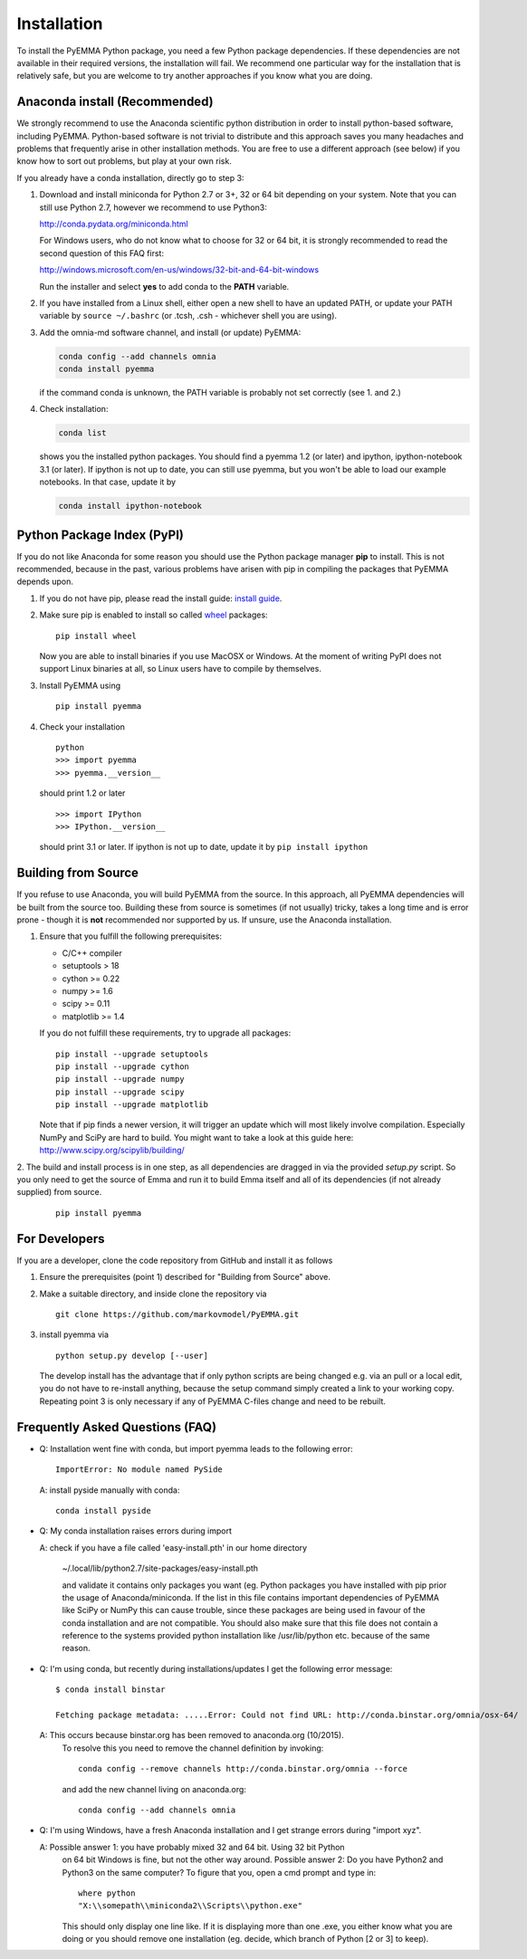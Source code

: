 .. _ref_install:

============
Installation
============

To install the PyEMMA Python package, you need a few Python package dependencies. If these dependencies are not
available in their required versions, the installation will fail. We recommend one particular way for the installation
that is relatively safe, but you are welcome to try another approaches if you know what you are doing.


Anaconda install (Recommended)
==============================

We strongly recommend to use the Anaconda scientific python distribution in order to install
python-based software, including PyEMMA. Python-based software is not trivial to distribute
and this approach saves you many headaches and problems that frequently arise in other installation
methods. You are free to use a different approach (see below) if you know how to sort out problems,
but play at your own risk.

If you already have a conda installation, directly go to step 3:

1. Download and install miniconda for Python 2.7 or 3+, 32 or 64 bit depending on your system. Note that
   you can still use Python 2.7, however we recommend to use Python3:

   http://conda.pydata.org/miniconda.html


   For Windows users, who do not know what to choose for 32 or 64 bit, it is strongly
   recommended to read the second question of this FAQ first:

   http://windows.microsoft.com/en-us/windows/32-bit-and-64-bit-windows


   Run the installer and select **yes** to add conda to the **PATH** variable.

2. If you have installed from a Linux shell, either open a new shell to have an updated PATH,
   or update your PATH variable by ``source ~/.bashrc`` (or .tcsh, .csh - whichever shell you are using).

3. Add the omnia-md software channel, and install (or update) PyEMMA:

   .. code::

      conda config --add channels omnia
      conda install pyemma

   if the command conda is unknown, the PATH variable is probably not set correctly (see 1. and 2.)

4. Check installation:

   .. code::

      conda list

   shows you the installed python packages. You should find a pyemma 1.2 (or later)
   and ipython, ipython-notebook 3.1 (or later). If ipython is not up to date, you can still use pyemma,
   but you won't be able to load our example notebooks. In that case, update it by

   .. code::

      conda install ipython-notebook



Python Package Index (PyPI)
===========================

If you do not like Anaconda for some reason you should use the Python package
manager **pip** to install. This is not recommended, because in the past,
various problems have arisen with pip in compiling the packages that PyEMMA depends upon.

1. If you do not have pip, please read the install guide:
   `install guide <http://pip.readthedocs.org/en/latest/installing.html>`_.

2. Make sure pip is enabled to install so called
   `wheel <http://wheel.readthedocs.org/en/latest/>`_ packages:

   ::

      pip install wheel

   Now you are able to install binaries if you use MacOSX or Windows. At the
   moment of writing PyPI does not support Linux binaries at all, so Linux users
   have to compile by themselves.

3. Install PyEMMA using

   ::

      pip install pyemma

4. Check your installation

   ::

      python
      >>> import pyemma
      >>> pyemma.__version__

   should print 1.2 or later

   ::

      >>> import IPython
      >>> IPython.__version__

   should print 3.1 or later. If ipython is not up to date, update it by ``pip install ipython``


Building from Source
====================
If you refuse to use Anaconda, you will build PyEMMA from the
source. In this approach, all PyEMMA dependencies will be built from the source too.
Building these from source is sometimes (if not usually) tricky, takes a
long time and is error prone - though it is **not** recommended nor supported
by us. If unsure, use the Anaconda installation.

1. Ensure that you fulfill the following prerequisites:

   * C/C++ compiler
   * setuptools > 18 
   * cython >= 0.22
   * numpy >= 1.6
   * scipy >= 0.11
   * matplotlib >= 1.4

   If you do not fulfill these requirements, try to upgrade all packages:

   ::

       pip install --upgrade setuptools
       pip install --upgrade cython
       pip install --upgrade numpy
       pip install --upgrade scipy
       pip install --upgrade matplotlib
       
   Note that if pip finds a newer version, it will trigger an update which will
   most likely involve compilation.
   Especially NumPy and SciPy are hard to build. You might want to take a look at
   this guide here: http://www.scipy.org/scipylib/building/

2. The build and install process is in one step, as all dependencies are dragged in
via the provided *setup.py* script. So you only need to get the source of Emma
and run it to build Emma itself and all of its dependencies (if not already
supplied) from source.

   ::

      pip install pyemma


For Developers
==============
If you are a developer, clone the code repository from GitHub and install it as follows

1. Ensure the prerequisites (point 1) described for "Building from Source" above.

2. Make a suitable directory, and inside clone the repository via

   ::

      git clone https://github.com/markovmodel/PyEMMA.git

3. install pyemma via

   ::

      python setup.py develop [--user]

   The develop install has the advantage that if only python scripts are being changed
   e.g. via an pull or a local edit, you do not have to re-install anything, because
   the setup command simply created a link to your working copy. Repeating point 3 is
   only necessary if any of PyEMMA C-files change and need to be rebuilt.

Frequently Asked Questions (FAQ)
================================

* Q: Installation went fine with conda, but import pyemma leads to the following error: ::
   
       ImportError: No module named PySide
       
  A: install pyside manually with conda::
     
     conda install pyside

* Q: My conda installation raises errors during import

  A: check if you have a file called 'easy-install.pth' in our home directory

     ~/.local/lib/python2.7/site-packages/easy-install.pth

     and validate it contains only packages you want (eg. Python packages you
     have installed with pip prior the usage of Anaconda/miniconda. If the list
     in this file contains important dependencies of PyEMMA like SciPy or NumPy
     this can cause trouble, since these packages are being used in favour of
     the conda installation and are not compatible.
     You should also make sure that this file does not contain a reference to
     the systems provided python installation like /usr/lib/python etc. because
     of the same reason.

* Q: I'm using conda, but recently during installations/updates I get the following
  error message::

     $ conda install binstar

     Fetching package metadata: .....Error: Could not find URL: http://conda.binstar.org/omnia/osx-64/

  A: This occurs because binstar.org has been removed to anaconda.org (10/2015).
     To resolve this you need to remove the channel definition by invoking::

        conda config --remove channels http://conda.binstar.org/omnia --force

     and add the new channel living on anaconda.org::

        conda config --add channels omnia

* Q: I'm using Windows, have a fresh Anaconda installation and I get strange errors
  during "import xyz".

  A: Possible answer 1: you have probably mixed 32 and 64 bit. Using 32 bit Python
     on 64 bit Windows is fine, but not the other way around. 
     Possible answer 2: Do you have Python2 and Python3 on the same computer?
     To figure that you, open a cmd prompt and type in::

         where python
         "X:\\somepath\\miniconda2\\Scripts\\python.exe"
    
     This should only display one line like. If it is displaying more than one .exe,
     you either know what you are doing or you should remove one installation (eg. decide,
     which branch of Python [2 or 3] to keep). 

